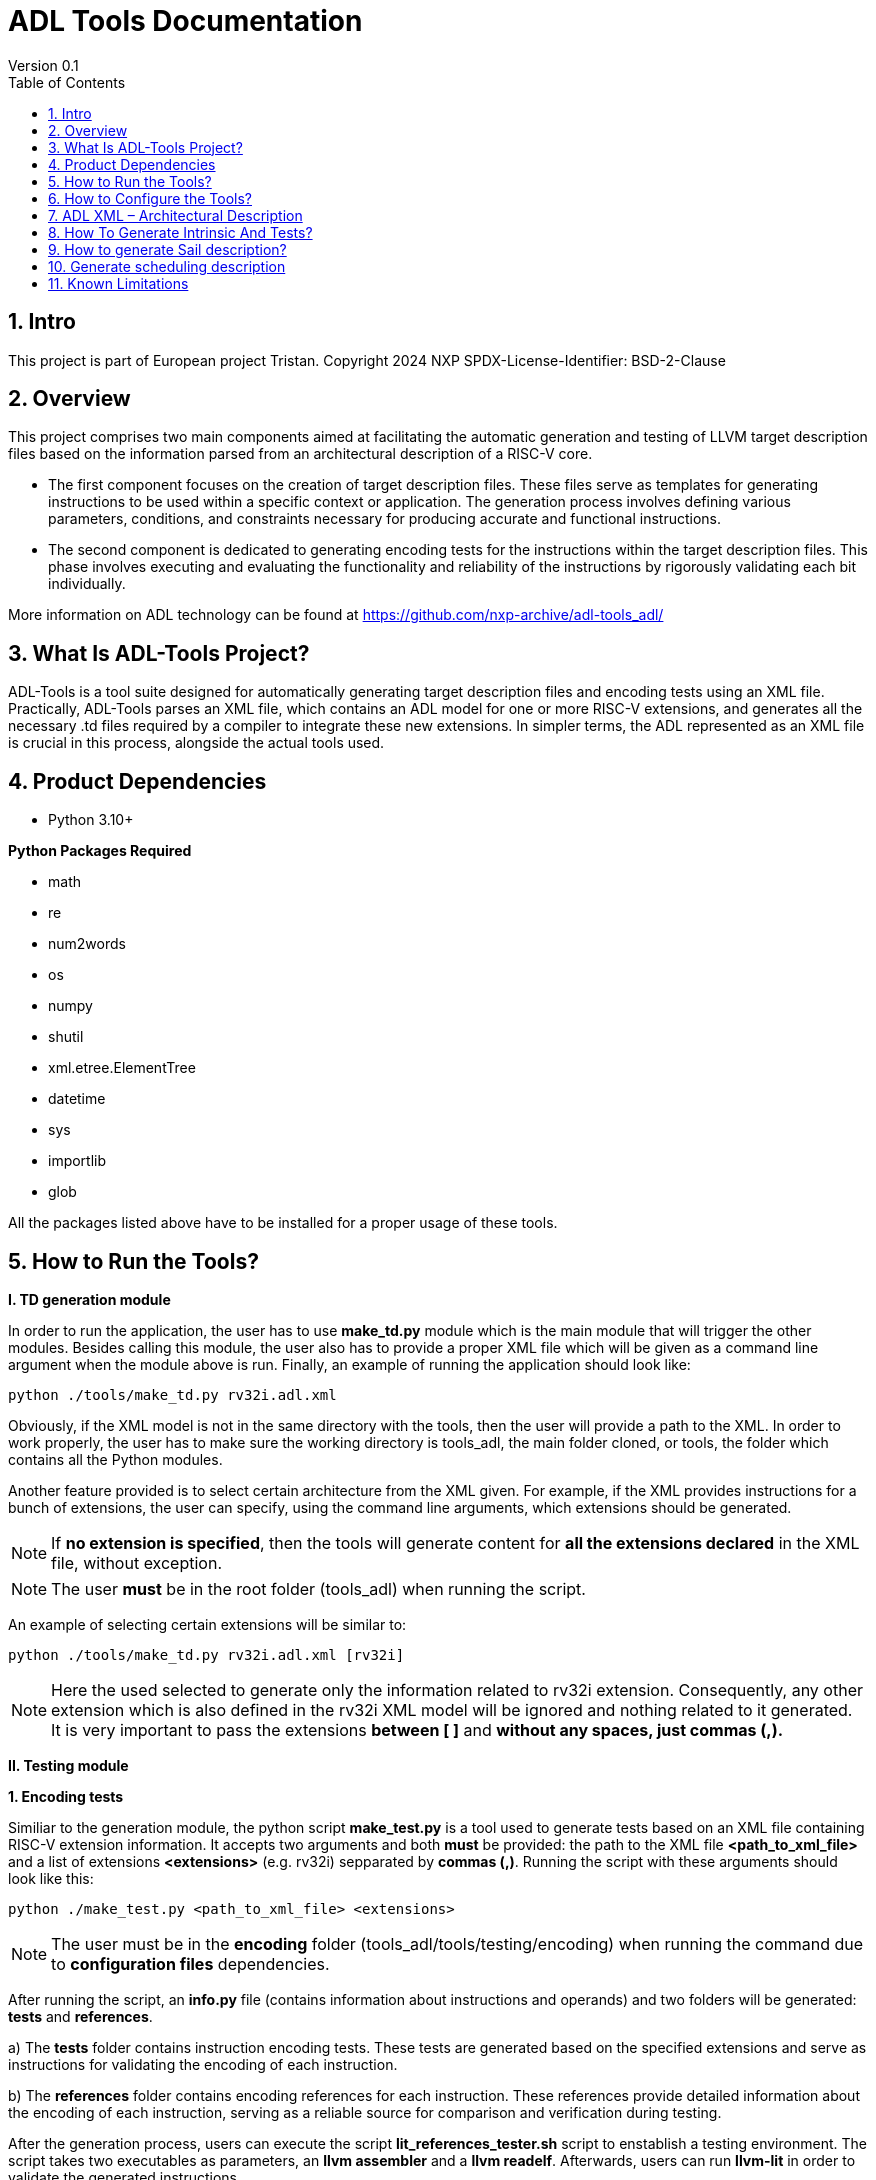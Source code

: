 [[Title]]
= ADL Tools Documentation
Version 0.1
:doctype: book
:encoding: utf-8
:lang: en
:toc: left
:toclevels: 4
:numbered:
:xrefstyle: short
:le: &#8804;
:rarr: &#8658;

== Intro

This project is part of European project Tristan.
Copyright 2024 NXP
SPDX-License-Identifier: BSD-2-Clause



== Overview

This project comprises two main components aimed at facilitating the automatic generation and testing of LLVM target description files based on the information parsed from an architectural description of a RISC-V core.

* The first component focuses on the creation of target description files. These files serve as templates for generating instructions to be used within a specific context or application. The generation process involves defining various parameters, conditions, and constraints necessary for producing accurate and functional instructions.

* The second component is dedicated to generating encoding tests for the instructions within the target description files. This phase involves executing and evaluating the functionality and reliability of the instructions by rigorously validating each bit individually.

More information on ADL technology can be found at https://github.com/nxp-archive/adl-tools_adl/


== What Is ADL-Tools Project?

ADL-Tools is a tool suite designed for automatically generating target description files and encoding tests using an XML file. Practically, ADL-Tools parses an XML file, which contains an ADL model for one or more RISC-V extensions, and generates all the necessary .td files required by a compiler to integrate these new extensions. In simpler terms, the ADL represented as an XML file is crucial in this process, alongside the actual tools used.

== Product Dependencies

* Python 3.10+

*Python Packages Required*

* math
* re
* num2words
* os
* numpy
* shutil
* xml.etree.ElementTree
* datetime
* sys
* importlib
* glob


All the packages listed above have to be installed for a proper usage of
these tools.

== How to Run the Tools?

*I. TD generation module*

In order to run the application, the user has to use *make_td.py* module
which is the main module that will trigger the other modules. Besides
calling this module, the user also has to provide a proper XML file
which will be given as a command line argument when the module above is
run. Finally, an example of running the application should look like:

	python ./tools/make_td.py rv32i.adl.xml	

Obviously, if the XML model is not in the same directory with the tools,
then the user will provide a path to the XML.
In  order to work properly, the user has to make sure the working directory
is tools_adl, the main folder cloned, or tools, the folder which contains
all the Python modules.

Another feature provided is to select certain architecture from the XML
given. For example, if the XML provides instructions for a bunch of
extensions, the user can specify, using the command line arguments,
which extensions should be generated.

NOTE: If *no extension is specified*, then the tools will generate content
for *all the extensions declared* in the XML file, without exception.

NOTE: The user *must* be in the root folder (tools_adl) when running the script.

An example of selecting certain extensions will be similar to:

	python ./tools/make_td.py rv32i.adl.xml [rv32i]

NOTE: Here the used selected to generate only the information related to rv32i
extension. Consequently, any other extension which is also defined in
the rv32i XML model will be ignored and nothing related to it generated.
It is very important to pass the extensions *between [ ]* and *without
any spaces, just commas (,).*


*II. Testing module*

*1. Encoding tests*

Similiar to the generation module, the python script *make_test.py* is a tool used to generate tests based on an XML file containing RISC-V extension information. It accepts two arguments and both *must* be provided: the path to the XML file *<path_to_xml_file>* and a list of extensions *<extensions>* (e.g. rv32i) sepparated by *commas (,)*. Running the script with these arguments should look like this:

	python ./make_test.py <path_to_xml_file> <extensions>


NOTE: The user must be in the *encoding* folder (tools_adl/tools/testing/encoding) when running the command due to *configuration files* dependencies.

After running the script, an *info.py* file (contains information about instructions and operands) and two folders will be generated: *tests* and *references*. 

a) The *tests* folder contains instruction encoding tests. These tests are generated based on the specified extensions and serve as instructions for validating the encoding of each instruction.

b) The *references* folder contains encoding references for each instruction. These references provide detailed information about the encoding of each instruction, serving as a reliable source for comparison and verification during testing.

After the generation process, users can execute the script *lit_references_tester.sh* script to enstablish a testing environment. The script takes two executables as parameters, an *llvm assembler* and a *llvm readelf*. Afterwards, users can run *llvm-lit* in order to validate the generated instructions.

	source ./lit_references_tester.sh <path_to_llvm_asm> <path_to_llvm_readelf>
	
	<path_to_llvm_lit>/llvm-lit --param app_asm=<path_to_llvm_asm> --param app_readelf=<path_to_llvm_readelf> --param app_filecheck=<path_to_filecheck> <path_to_tests_folder>


*2. Relocation tests*

Additionally to the encoding tests generation, there can also be generated relocations tests using the *make_reloc.py* module. It accepts two arguments and both *must* be provided: the path to the XML file *<path_to_xml_file>* and an *integer* as the symbol table max value *<sym_max_val>*. Running the script with these arguments should look like this:

	python ./make_reloc.py <path_to_xml_file> <sym_max_val>

NOTE: The user *must* run *make_test.py* script before running the relocations script in order to generate the *info.py* file.

NOTE: The user *must* be in the *relocations* folder (tools_adl/tools/testing/relocations) when running the command due to *configuration files* dependencies.

After running the script, a *tests* folder will be generated containing instruction relocations tests.

** Generated relocations table:

[width="100%",options="header",]
|===
|*Relocation* |*Instrfield* 

|R_RISCV_GOT_HI20 |imm_u_pc
|R_RISCV_HI20 |imm_u
|R_RISCV_LO12_I |imm_i
|R_RISCV_LO12_S |imm_s
|R_RISCV_PCREL_HI20 |imm_u_pc
|R_RISCV_PCREL_LO12_I |imm_i
|R_RISCV_PCREL_LO12_S |imm_s
|R_RISCV_TLS_GD_HI20 |imm_u_pc
|R_RISCV_TLS_GOT_HI20 |imm_u_pc
|R_RISCV_TPREL_ADD |imm_add_tprel
|R_RISCV_TPREL_HI20 |imm_u
|R_RISCV_TPREL_LO12_I |imm_i
|R_RISCV_TPREL_LO12_S |imm_s
|===

== How to Configure the Tools?

For configure and add/remove additional information, there are 2 files
which are used for this kind of actions (*llvm-config.txt* and
*config.txt*). As the names of these files suggest, the first one is
used to define additional information related to the LLVM layout or
related to the .td files generated. Generally, all the definitions
represent information which the tools cannot find in the XML parsed but
which is essential for a complete and correct generation. The second
file is shorter and it should not be changed by the user, unless there
are some important reasons to do so.

In order to understand the content and structure of llvm-config.txt, we
will analyze the sections and content of this file.

* *TD files used for generation*
** This section contains information about the .td files generated.
** It specifies which are the .td files generated and which is the name
the .td file will have. The user will define for each field listed below
the path or the folder (depending on the case) where the content will be
generated. The name given to a certain td file should preserve LLVM format name, similar to those listed below.

	RegisterInfoFile = RISCVRegisterInfo_gen.td

	InstructionInfoFile = RISCVInstrInfo_gen.td

	InstructionFormatFile = RISCVInstrFormats_gen.td

	InstructionFormatFile16 = RISCVInstrFormats16_gen.td

	InstructionAliases = RISCVInstrAliases_gen.td

	OperandsFile = RISCVOperands_gen.td

	OperandsFile16 = RISCVOperands16_gen.td

	CallingConventionFile = RISCVCallingConv_gen.td

	RelocationFile = RISCVReloc.def

	IntrinsicsFile = RISCVIntrinsics_gen.td

	BuiltinFile = BuiltinRISCV.def

	BuiltinHeader = riscv_builtin.h

	MemoryOperand = RISCVMemoryOperand_gen.td

	TestIntrinsics = Tests

* Left value is a variable which represents the identifier for the
Instruction .td file, while the right value is the name given to the
Instruction file which can be changed.

* *LLVM COnfiguration Variables and Setup*
** This section includes information about environment variables or
other variables needed for setup. All information is related to the LLVM
standard requirements (information about register classes, constraints,
debug info, instructions width etc). The user will generally not change
this section unless the information to change is mandatory. The
structure is the same as it was for the section presented before. The
left value should not be edited, while the right value may be changed.
	Namespace = RISCV

	BaseArchitecture = rv32

** The user can define a certain register class.

	RegisterClass = RISCVReg

** The user can enable subregister generation if necessary.

	RegisterClassSubRegs_GPR = RISCVRegWithSubRegs

** The user can define instruction classes and formats.

	InstructionClass = RVInst

	InstructionClassC = RVInst16
	
	InstructionFormat = InstFormat

** The user can define ABI information.

	RegAltNameIndex = ABIRegAltName

** The user can set register and instruction width.

	LLVMGPRBasicWidth = 32
	
	LLVMStandardInstructionWidth = 32

** The user can set several LLVM information which are used in the script.

	AsmString = opcodestr # "\t" # argstr

	LLVMConstraintClassWidth = 3
	
	LLVMConstraintRiscVPrefix = RV

	LLVMConstraintName = VConstraint

	LLVMConstraintValues = NoConstraint

	LLVMNoConstraintValue = 0b000

	TSFlagsFirstConstraint = 7

	TSFlagsLastConstraint = 5

** The user can define sideEffect attributes and memory syncronization attribute

	sideEffectAttributeSpecific = sideEffect
	
	memorySynchronizationInstruction = sync

** The user can set XLenVT and XLenRI information used in LLVM.

	XLenVT = i32

	XLenVT_key = XLenVT

	XLenRI = RegInfo<32,32,32>

	XLenRI_key = XLenRI

** The user can enable SP generation

	DefineSP = True

* *Instructions Types*
** This section contains instruction types definitions. Based on the
attributes defined in the XML model, there are several instructions
types: branch, store, load, jump etc. Moreover, for compressed
instructions, there a few instruction types defined. The left value is
standard and should not be changed, while the right value may be
changed, but it should preserve the same format as for those listed below (InstrFormat):

	instructionFormatR = InstFormatR

	instructionFormatCR = InstFormatCR

	instructionFormatI = InstFormatI

	instructionFormatCI = InstFormatCI

	instructionFormatB = InstFormatB

	instructionFormatCB = InstFormatCB

	instructionFormatJ = InstFormatJ

	instructionFormatU = InstFormatU

	instructionFormatS = InstFormatS

	instructionFormatCS = InstFormatCS


* *LLVM Format Info*
** This section describes the LLVM format, containing all the
information needed for LLVM Instruction Format generation. It specifies
which are TSFlags fields and also contains information about TSFlags
definitions, specifies ImmAsmOperands classes and parameters and other
information required by LLVM layout.

** The user can set aliases for GPR subclasses. The value after _ is the offset for the register subclass.

	aliasGPR_8 = GPRC

	aliasGPR_1 = GPRNoX0

	aliasGPR_1Nox2 = GPRNoX0X2

** The user can set several information specific to LLVM format

	LLVMPrivilegedAttributes = {rv32pa}

	LLVMOtherVTAttrib = {branch}

	LLVMOtherVTReloc = {}

	LLVMOtherVTValue = OtherVT

	LLVMPrintMethodAttrib = {branch}

	LLVMPrintMethodReloc = {}

	LLVMPrintMethodValue = printBranchOperand

	LLVMOperandTypeAttrib = {branch}
	
	LLVMOperandTypeReloc = {}

	LLVMOperandTypeValue = OPERAND_PCREL

** The user can provide information about LLVM Operand Class format

	SImmAsmOperandParameters = {int_width, string_suffix}

	UImmAsmOperandParameters = {int_width, string_suffix}

	ImmAsmOperandParameters = {string_prefix, int_width, string_suffix}

	ImmAsmOperandName = {prefix, width, suffix}

	ImmAsmOperandRenderMethod = addImmOperands

	ImmAsmOperandDiagnosticType = !strconcat("Invalid", Name)

	basicDecodeMethod = {decodeUImmOperand, decodeSImmOperand}

** The user should set the information for LLVM Flags. The user could change the values based on the LLVM version or if a known change is required.

	TSFlagsFirst = 4

	TSFlagsLast = 0
	
	LLVMVFlags = {VLMul, HasDummyMask, ForceTailAgnostic, HasMergeOp, HasSEWOp, HasVLOp, HasVecPolicyOp, IsRVVWideningReduction, UsesMaskPolicy, IsSignExtendingOpW}
	
	VLMul = 0

	VLMulTSFlagsStart = 10
	
	VLMulTSFlagsEnd = 8

	HasDummyMask = 0

	HasDummyMaskTSFlagsStart = 11

	HasDummyMaskTSFlagsEnd = 11

	ForceTailAgnostic = false

	ForceTailAgnosticTSFlagsStart = 12

	ForceTailAgnosticTSFlagsEnd = 12

	HasMergeOp = 0

	HasMergeOpTSFlagsStart = 13

	HasMergeOpTSFlagsEnd = 13

	HasSEWOp = 0

	HasSEWOpTSFlagsStart = 14

	HasSEWOpTSFlagsEnd = 14

	HasVLOp = 0

	HasVLOpTSFlagsStart = 15

	HasVLOpTSFlagsEnd = 15

	HasVecPolicyOp = 0

	HasVecPolicyOpTSFlagsStart = 16

	HasVecPolicyOpTSFlagsEnd = 16

	IsRVVWideningReduction = 0

	IsRVVWideningReductionTSFlagsStart = 17

	IsRVVWideningReductionTSFlagsEnd = 17

	UsesMaskPolicy = 0

	UsesMaskPolicyTSFlagsStart = 18

	UsesMaskPolicyTSFlagsEnd = 18

	IsSignExtendingOpW = 0

	IsSignExtendingOpWTSFlagsStart = 19

	IsSignExtendingOpWTSFlagsEnd = 19

* *Calling Convention*
** This sections contains calling convention information. It specifies
the calling convention policy. RegisterAllocationOrder is a dictionary
in which the keys represent the register classes and the values are
lists specifying the calling convention allocation order. The other
entries from this sections specifies additional information.

	RegisterAllocationOrder = {GPR: [Function_arguments, Temporary, Saved_register, Hard_wired_zero, Return_address, Stack_pointer, Global_pointer, Thread_pointer]}
	
** The user can define calling convention allocation order

	CallingConventionAllocationOrder = {CSR_ILP32_LP64: [Return_address, Global_pointer, Thread_pointer, Saved_register]}
	
	CallingConventionAllocationExcluded = {CSR_Interrupt: [Hard_wired_zero, Stack_pointer]}
	
	CSR_ILP32_LP64_Ref = GPR
	
	CSR_Interrupt_Ref = GPR
	
** The user can set other XLenRI and XLenVT information

	XLenRIRegInfo = RegInfoByHwMode<[RV32, RV64], [RegInfo<32,32,32>, RegInfo<64,64,64>]>
	
	XLenVTValueType = ValueTypeByHwMode<[RV32, RV64], [i32,  i64]>

* *Extensions Declaration*
** This section declares the extensions that will be generated if they
are found in the XML model. In other words, if an extension is used or
it should be generated, then it has to be defined in this section,
otherwise it will be ignored, even if they are found in the XML model.

	LLVMExtRv32test = HasStdExtRV32Test
	HasStdExtRV32TestExtension = RV32Test

* The first line declared specify the attribute that is found in the XML
model for each instruction that belongs to this extension. Basically,
*RV32Test* is the attribute for a test extension so the left value is
built by appending the attribute *Rv32Test* capitalized to the *LLVMExt*
keyword. *RV32Test* attribute represents in fact the *RV32Test*
extension, so the right value is built by appending *RV32Test* to
*HasStdExt* keyword.
* The second line declared is built by appending the previous extension
*RV32Test* to *HasStdExt* keyword and then Extension suffix is added to
this structure. The right value is the extension itself *RV32Test.*

* *Immediate Operands*
** This section declares the immediate operands that have special
declarations which can not be automatically generated with the
information found in the XML model. Firstly, ImmediateOperands is a list
in which the used should specify an operand which has a special
declaration. After that, the same operand becomes an entry in this
section, building a kind of dictionary. For this operand, the user
defines between \{} the components that will be used for generation such
as: AliasImmClass which is an alias that will be used instead of the
basic name for the operand, ParserMatchClass, PrintMethod etc). If an
operand is now defined here, then it will be generated using only the
information found in the XML model used, so the content could be
incorrect or incomplete.

	ImmediateOperands = {immu_ci, fence_prod, fence_succ,
	GenericOperand, imm_cbdnez, imm_uj, shamt_c, imm_u_pc, imm_u, imm_sb,
	pd, ps1, ps2, ps3, s1_ptr, d_ptr, imm_send, rm}

	immu_ci = {AliasImmClass=c_lui_imm, DefineOperand=CLUIImmAsmOperand,
	ParserMatchClass=CLUIImmAsmOperand, ImmAsmOperandName=CLUIImm,
	ImmAsmOperandRenderMethod=addImmOperands,
	ImmAsmOperandDiagnosticType=!strconcat("Invalid", Name),
	DecoderMethod=decodeCLUIImmOperand, OperandClass=AsmOperandClass}

* *Additional Extensions Info*
** This section contains additional information for certain extensions.
It could specify for example if certain extensions should have a prefix
for the instructions or if there are special DecoderNamespace values.
For a default case, the DecoderNamespace defined is “RV32Only_”.

	DecoderNamespace = {Others=RISCV32Only_}

Beside the configuration file, the user should add some important information in the XML model.

* *Instruction field definition* 

Firstly, the user should provide create new instruction fields for special register subclasses.
For example, if the user needs to define a special subregister class such as *GPRC*, it should be a new instruction field defined in the XML file which has a reference to the parent register class, in this case *GPR*.
The instruction field should be similar to other instruction filed already defined.

* *Change of flow and other additional attributes*

The user should add change of flow attributes for specific instruction such as *branch*, *jumps* or *other type* of instructions.
The attributes supported for these types of instructions are:
	
	* *branch*
	* *jump* 
	* *u-type*

For the instruction having *Side Effects* or *Memory Syncronization*, the user should also add in the XML the attributes needed depending on case:
	
	* *sideEffect*
	* *sync*

* *Excluded Values and Sign Extension*

The user should add *<sign_extension>* information for the instruction's operands which asks for. 
Moreover, the user should fill *<excluded_values>* field with information for specifying if any value should be not used.

	<excluded_values>
		<option name="rdx">
			<str>x2</str>
		</option>
		<option name="rdx">
			<str>sp</str>
		</option>
	</excluded_values>

	<sign_extension>
		<int>20</int>
	</sign_extension>

== ADL XML – Architectural Description

This document describes the ADL xml layout. This file is meant to
provide more details about the tags and sub-tags found in an ADL xml
file, how these tags are used, but also specifies if these are mandatory
or not for a proper usage of the tools. The file contains all the tags
and sub-tags found in *RV32I.adl.xml* model.

*<data>*

* *<cores>*
** *<core>* - Information about the core and architecture for which the
xml is written
** *<doc>* (str) - Documentation
** *<bit_endianness>* (str) – Endianness type
** *<type_declaration>* (str) - The enum values may then be used within
action code, or to initialize field values, such as cache, MMU, or
event-bus fields
** *<RaMask>* -  Specify a real-address mask. This will be applied to
all addresses after translation, but before the request to memory.
*** *<initial>* (str) – Specify the address
*** *<constant>* (str) – True/false value
** *<EaMask>* -  Specify an effective-address mask. This will be applied
to all addresses immediately before translation.
*** *<initial>* (str) – Specify the address
*** *<constant>* (str) – True/false value
** *<regs>*
*** *<register name=>* (str) – A valid C++ identifier
**** *<doc>* (str) – Documentation
**** *<width>* (int) - Specifies the register width in bits.
**** *<attributes>* - Lists any attributes that this register is
associated with.
***** **<attribute name**=> (str) - A valid string indetifier
****** <str> – Optional value given to the attribute
**** *<reset>* (str) – The reset value or text of the function called to
reset the register
**** *<shared>* (int) – 1 or 0. Non-zero implies that the register is
shared by other cores in the system.

[width="100%",cols="24%,9%,17%,12%,21%,17%",options="header",]
|===
|*<regs>* a|
*Data*

*type*

|*Occurrence* |*Usage* |*Child tags* a|
*Parent*

*tags*

|<register name> |str |Mandatory |Used |- |-
|<doc> |str |Optional |Not used |- |<register name>
|<width> |int |Mandatory |Used |- |<register name>
|<attributes> |str |Mandatory |Used |<attribute name> |<register name>
|<attribute name> |str |Mandatory |Used |- |<attributes>
|<shared> |int |Optional |Not used |- |<register name>
|<reset> |str |Optional |Not used |- |<register name>
|===

* *<regfiles>*
** *<regfile name=>* (str) – Define a register file. This basically
follows the format of a register. The register name must be a valid C++
identifier and may be referred to within action code by using its name
*** *<doc>* (str) – Documentation
*** *<width>* (int) – Same as for reg
*** *<attributes>* – Same as for reg
**** *<attribute name=>* (str) - A string identifier
***** <str> – Optional value given to the attribute
*** *<size>* (int) – The number of entries in the register file.
*** *<debug>* (int) – Used for storing debug information
*** *<shared>* (int) – 1 or 0. Non-zero implies that the register is
shared by other cores in the system.
*** *<calling_convention>* – A list used for specifyning calling
convention information.
**** *<option name=>* (str) - String identifier for option
*** *<entries>* – A list containing all the entries for a register file.
It has to match the options listed in *<enumerated>* tag from the
instruction fields associated.
**** *<entry name=>* (str) – Name given to the entry
***** *<syntax>* (str) – other name associated *<read>* (str) – read
actions
***** *<write>* (str) – write actions

[width="100%",cols="28%,8%,17%,10%,12%,25%",options="header",]
|===
|*<regfiles>* a|
*Data*

*type*

|*Occurrence* |*Usage* |*Child tags* a|
*Parent*

*tags*

|<regfile name> |str |Mandatory |Used |- |<regfile name>
|<doc> |str |Optional |Not used |- |<regfile name>
|<width> |int |Mandatory |Used |- |<regfile name>
|<attributes> |str |Mandatory |Used |<attribute name> |<regfile name>
|<attribute name> |str |Mandatory |Used |- |<attributes>
|<size> |int |Mandatory |Used |- |<regfile name>
|<debug> |int |Optional |Used |- |<regfile name>
|<shared> |int |Optional |Not used |- |-
|<calling_convention> |str |Optional |Used |<option name> |<regfile name>
|<option name> |str |Optional |Used |- |<calling_convention>
|<entries> |str |Mandatory |Used |- |<regfile name>
|<entry name> |str |Mandatory |Used |- |<entries>
|<syntax> |str |Mandatory |Used |- |<regfile name>
|<read> |str |Mandatory |Not used |- |<regfile name>
|<write> |str |Mandatory |Not used |- |<regfile name>
|===

* *<relocations>*
** *<reloc name=>* (str) – Define a linker relocation type. A relocation
is the method by which an assembler communicates with a linker, when
symbol addresses cannot be determined at assembly time.
*** *<abrev>* (str) – Optional abbreviation used within the assembly
file. If not specified, then the relocation's name is used instead.
*** *<field_width>* (int) –Width of field used with this relocation, in
bits. If a width is specified and it is also used by an instruction
field, then the widths must match.
*** *<pcrel>* (str) – Optional, whether or not this is a pc-relative
relocation. 
*** *<value>* (int) – Integer value of the relocation.
*** *<right_shift>* (int) – Optional, used to specify the number of bits
the relocation value is right-shifted before it is encoded.
*** *<dependency>* (str) – Optional, handles the high part of the
relocation, helping manage memory offset.

[width="100%",cols="24%,9%,17%,12%,21%,17%",options="header",]
|===
|*<relocations>* a|
*Data*

*type*

|*Occurrence* |*Usage* |*Child tags* a|
*Parent*

*tags*

|<reloc name> |str |Mandatory |Used |- |-
|<abrev> |str |Optional |Used (testing) |- |<reloc name>
|<field_width> |int |Optional |Not used |- |<reloc name>
|<pcrel> |str |Optional |Not used |- |<reloc name>
|<value> |int |Mandatory |Used |- |<reloc name>
|<right_shift> |int |Optional |Not used |- |<reloc name>
|<dependency> |str |Optional |Used (testing) |- |<reloc name>
|===

* *<instrfields>*
** *<instrfield name=>* (str) – Define an instruction field.
*** *<doc>* (str) – Documentation
*** *<bits>* – A list of integers representing the bit indices
**** *<range>* (int) – Valid ranges.
*** *<width>* (int) – Field width, in bits
*** *<size>* (int) – Field computed value, in bits.
*** *<shift>* (int) – Specify a shift value for the field. Within an
instruction's action code, the value for the field will be the field's
encoded value shifted left by the specified number of bits.
*** *<offset>* (int) – Specify an implicit offset. Within an
instruction's action code, the value for the field will be the field's
encoded value plus the offset.
*** *<mask>* (str) – specify an allowed mask
*** *<type>* (str) – Specifies the type of this instruction
field.(regfile, imm)
*** *<enumerated>* – A list containing the entries for the instruction
field. It has to match the <entries> tag for the <regfile> associated if
applicable.
**** *<option name =>* (str) - String identifier for option 
*** *<ref>* (str) – If the type is one which refers to another resource,
such as _regfile, memory_, or__ instr,__ this key specifies the
association.
*** *<signed>* (str) –  If an immediate field, this specifies whether it
is a signed quantity.
*** *<reloc>* (str) – specify the reocation associated
*** *<unsigned_upper_bound>* (str) – If a signed immediate field, then
this specifies that the allowed upper bound should be treated as an
unsigned number, when performing range checking, such as by the
assembler. 

[width="100%",cols="33%,8%,17%,10%,11%,21%",options="header",]
|===
|*<instrfields>* a|
*Data*

*type*

|*Occurrence* |*Usage* |*Child tags* a|
*Parent*

*tags*

|<instrfield name> |str |Mandatory |Used |- |-
|<doc> |str |Optional |Not used |- |<instrfield name>
|<bits> |- |Mandatory |Used |<range> |<instrfield name>
|<range> |int |Mandatory |Used |- |<bits>
|<width> |int |Mandatory |Used |- |<instrfield name>
|<size> |int |Mandatory |Used |- |<instrfield name>
|<offset> |int |Mandatory |Used |- |<instrfield name>
|<mask> |str |Mandatory |Not used |- |<instrfield name>
|<type> |str |Mandatory |Used |- |<instrfield name>
|<enumerated> |- |Mandatory |Used |<option name> |<instrfield name>
|<option name> |str |Mandatory |Used |- |<enumerated>
|<ref> |str |Mandatory |Used |- |<instrfield name>
|<signed> |str |Mandatory |Used |- |<instrfield name>
|<reloc> |str |Optional |Not used |- |<instrfield name>
|<unsigned_upper_bound> |str |Optional |Not used |- |<instrfield name>
|===

* *<instrs>*
** *<instruction name=>* (str) – Define an instruction.
*** *<width>* (int) – Instruction width, in bits. 
*** *<doc>* (str) – Documentation
*** *<syntax>* (str) – Specifies how an instruction is to be parsed by
an assembler or printed by a disassembler.
*** *<dsyntax>* (str) –  Specifies how an instruction is to be printed
by a disassembler. 
*** *<attributes>* – Lists any attributes that this instruction is
associated with.
**** *<attribute name=>* (str) - String identifier
***** <str> – Optional value given to the attribute
*** **<fields**> –  A list of fields, sub-instructions, or bit-mapped
fields.
**** *<field name=>* (str) - String identifier for field
*** *<action>* (str) –  The semantics of the instruction. Instruction
fields are accessible using their names and registers are also
accessible using their names.
*** *<disassemble>* (str) – This is a hint which tells ADL whether to
exclude this instruction when attempting to disassemble an opcode.
*** *<inputs>* (str) – a list containing all the fields that are read
*** *<outputs>* (str) – a list containing all the fields that are
written
*** *<intrinsic>* (str) – Tag used for specifying the intrinsic
*** *<intrinsic_args>* (str) – Tag used for specifying the intrinsic
arguments
*** *<intrinsic_type>* – List used for defining arguments types for
intrinsic
**** *<instrfield_intrinsic name=>* (str) - String name identifier
***** <str> – Intrinsic type
*** *<generate_builtin>* (str) – Tag used for specifying information
about builtin generation
*** *<aliases>* –  The function name (or names) must be that of another
instruction already defined.
**** *<alias name=>* (str) – The name given to the alias
***** *<sources>* – specify the sources read when used
****** *<source>*
******* *<field>* (str) – specify the field read which will take a
certain value
******* *<value>* (int) – specify the value
***** *<destinations>* – specify the destinations written when used
****** *<destination>*
******* *<field>* (str) – specify the field written which will take a
certain value
******* *<value>* (int) – specify the value
***** *<parent_action>* (str) – specify the action done by the
instruction for which alias is defined
*** *<excluded_values>* – List which will specify if a value should be
avoided when defining or using
**** *<option name=>* (str) - Option string identifier
***** <int> – Excluded value
*** *<helpers>* (str) – List any core-level helper functions used by the
instruction.
*** *<raises_exceptions>* (str) – If true, the instruction may raise an
explicit exception.

[width="100%",cols="34%,8%,16%,9%,16%,17%",options="header",]
|===
|*<instrs>* a|
*Data*

*type*

|*Occurrence* |*Usage* |*Child tags* a|
*Parent*

*tags*

|<instruction name> |str |Mandatory |Used |- |-
|<doc> |str |Optional |Not used |- |<instruction name>
|<width> |int |Mandatory |Used |- |<instruction name>
|<syntax> |str |Mandatory |Used |- |<instruction name>
|<dsyntax> |str |Mandatory |Used |- |<instruction name>
|<attributes> |str |Mandatory |Used |<attribute name> |<instruction name>
|<attribute name> |str |Mandatory |Used |- |<attributes>
|<fields> |- |Mandatory |Used |<field name> |<instruction name>
|<field name> |str |Mandatory |Used |- |<fields>
|<action> |str |Mandatory |Used |- |<instruction name>
|<disassemble> |str |Optional |Not used |- |<instruction name>
|<inputs> |str |Mandatory |Used |- |<instruction name>
|<outputs> |str |Optional |Used |- |<instruction name>
|<intrinsic> |str |Optional |Used |- |<instruction name>
|<intrinsic_args> |str |Mandatory |Used |- |<instruction name>
|<intrinsic_type> |- |Mandatory |Used |- |<instruction name>
|<instrfield_intrinsic_name> |str |Mandatory |Used |- |<instruction name>
|<generate_builtin> |str |Mandatory |Used |- |<instruction name>
|<aliases> |- |Optional |Used |<alias name> |<instruction name>
|<alias name> |str |Mandatory |Used |- |<aliases>
|<sources> |- |Mandatory |Used |<source> |<aliases>
|<source> |- |Mandatory |Used |<field>, <value> |<sources>
|<field> |str |Mandatory |Used |- |<source>
|<value> |int |Mandatory |Used |- |<source>
|<destinations> |- |Mandatory |Used |<destination> |<aliases>
|<destination> |- |Mandatory |Used |<field>, <value>

|<destinations>
|<field> |str |Mandatory |Used |- |<destination>
|<value> |int |Mandatory |Used |- |<destination>
|<parent_action> |str |Mandatory |Used |- |-
|<excluded_values> |- |Optional |Used |<option name> |-
|<option name> |str |Mandatory |Used |- |<excluded values>
|<helpers> |str |Optional |Not used |- |-
|<raises_exceptions> |str |Optional |Not used |- |-
|===

* *<exceptions>*
** *<exception name=>* (str) – Define an exception. Exception names must
be valid C++ identifiers
*** *<doc>* (str) – Documentation
*** *<priority>* (str) – Specifies the priority class for the exception.
*** *<action>* (str) –  This code is executed when the exception is
raised.

[width="100%",cols="24%,9%,17%,12%,21%,17%",options="header",]
|===
|*<exceptions>* a|
*Data*

*type*

|*Occurrence* |*Usage* |*Child tags* a|
*Parent*

*tags*

|<exception name> |str |Optional |Not used |- |-
|<doc> |str |Optional |Not used |- |<exception name>
|<priority> |str |Optional |Not Used |- |<exception name>
|<action> |str |Optional |Not Used |- |<exception name>
|===

* *<core-level-hooks> -* Lists various hook functions associated with
the core.
** *<decode-miss>* (str) – Code to be executed on a decode miss.
** *<pre-cycle>* (str) – Code to be executed once per cycle, at
** the beginning of the cycle.
** *<post-cycle>* (str) – Code to be executed once per cycle, at
** the end of the cycle.
** *<pre-pre-fetch>* (str) –
** *<pre-fetch>* (str) – Code to be executed immediately before
** an instruction fetch.
** *<post-fetch>* (str) – Code to be executed immediately after an
instruction fetch.
** *<post-exec>* (str) – Code to be executed immediately after an
** instruction has been executed.
** *<post-asm>* (str) – Code to be executed by the assembler
** immediately after an instruction has been assembled from its
operands.
** *<post-packet-asm>* (str) – Code to be executed by the
** assembler after a packet of instructions has been assembled.
** *<post-packet>* (str) – Code to be executed after a packet of
** instructions has been executed.
** *<active-watch>* (str) – Predicate to determine if the core is
** currently active or halted.
** *<instr-table-watch>* (str) – Code which determines the current
** instruction table currently in effect.

[width="100%",cols="33%,8%,17%,10%,11%,21%",options="header",]
|===
|*<core_level_hooks>* a|
*Data*

*type*

|*Occurrence* |*Usage* |*Child tags* a|
*Parent*

*tags*

|<decode_miss> |str |Optional |Not used |- |<core_level_hooks>
|<pre_cycle> |str |Optional |Not used |- |<core_level_hooks>
|<post_cycle> |str |Optional |Not used |- |<core_level_hooks>
|<pre-pre-fetch> |str |Optional |Not used |- |<core_level_hooks>
|<pre-fetch> |str |Optional |Not used |- |<core_level_hooks>
|<post-fetch> |str |Optional |Not used |- |<core_level_hooks>
|<post-exec> |str |Optional |Not used |- |<core_level_hooks>
|<post-asm> |str |Optional |Not used |- |<core_level_hooks>
|<post-packet-asm> |str |Optional |Not used |- |<core_level_hooks>
|<post-packet> |str |Optional |Not used |- |<core_level_hooks>
|<active-watch> |Str |Optional |Not used |- |<core_level_hooks>
|<instr-table-watch> |str |Optional |Not used |- |<core_level_hooks>
|===

* *<groups>*
** *<group name= >* (str) – Lists all groups defined in the core.
*** *<type>* (str) – Group type.
*** *<items>* (str) – List of all items in the group.

[width="100%",cols="24%,9%,17%,12%,21%,17%",options="header",]
|===
|*<groups>* a|
*Data*

*type*

|*Occurrence* |*Usage* |*Child tags* a|
*Parent*

*tags*

|<group name> |str |Optional |Not used |- |<group name>
|<type> |str |Optional |Not used |- |<group name>
|<items> |str |Optional |Not used |- |<group name>
|===

* *<parms>* – List all architectural parameters in the core.
** *<parm name=>* (str) – Parameter identifier
** *<value>* (str) – The default value for the parameter.
** *<options>* (str) – List of valid values for the parameter.

[width="100%",cols="24%,9%,17%,12%,21%,17%",options="header",]
|===
|*<parms>* a|
*Data*

*type*

|*Occurrence* |*Usage* |*Child tags* a|
*Parent*

*tags*

|<parm name> |str |Optional |Not used |- |-
|<value> |str |Optional |Not used |- |<parm name>
|<options> |str |Optional |Not used |- |<parm name>
|===

* *<asm_config>* – List information about the assembler configuration.
** *<comments>* (str) – List prefixes used to denote the start of a
comment.
** *<line_comments>* (str) – List characters used to denote the start of
a single-line comment.
** *<arch>* (str) – Specifies the architecture used that will be given
as parameter to the assembler
** *<attributes>* (str) – Specifies the version for the extensions used
** *<mattrib>* (str) – Specifies the extensions used by the assembler

[width="100%",cols="24%,9%,17%,12%,21%,17%",options="header",]
|===
|*<asm_config>* a|
*Data*

*type*

|*Occurrence* |*Usage* |*Child tags* a|
*Parent*

*tags*

|<comments> |str |Optional |Not used |- |<asm_config>
|<line_comments> |str |Optional |Not used |- |<asm_config>
|<attributes> |str |Mandatory |Used |- |<asm_config>
|<mattrib> |str |Mandatory |Used |- |<asm_config>
|<arch> |str |Mandatory |Used |- |<asm_config>
|===

* *<helpers>* – List all helper methods in the core.
** *<helper name=>* (str) – Helper identifier
*** *<action>* (str) – The code for the helper function.
*** *<inputs>* (str) – Lists source registers or register files.
*** *<helpers>* (str) – List any core-level helper functions used by the
helper.
*** *<raises_exceptions>* (str) – If true, the helper may raise an
explicit exception.

[width="100%",cols="27%,9%,17%,12%,19%,16%",options="header",]
|===
|*<helpers>* a|
*Data*

*type*

|*Occurrence* |*Usage* |*Child tags* a|
*Parent*

*tags*

|<helper name> |str |Optional |Not used |- |-
|<action> |str |Optional |Not used |- |<helper name>
|<helpers> |str |Optional |Not used |- |<helper name>
|<raises_exceptions> |str |Optional |Not used |- |<helper name>
|<inputs> |str |Optional |Not used |- |<helper name>
|===

== How To Generate Intrinsic And Tests?

The tools built are meant to generate intrinsic definitions and test for
any ADL model given as input argument. In order to activate this
feature, the user should be aware of the information required for proper
generation. The tools are able to generate instructions patterns,
intrinsic definitions, a header containing the mapping between the LLVM
required names for intrinsic definitions and user custom name given to
the same intrinsic definitions, but also a list of tests, each test
being ready to use.

In order to use all these features, the user has to provide several
information in the ADL xml model as it follows:

*<intrinsic> (str)*

This tag specifies the identifier used for pattern generation. The tools
takes this identifier and used it in a pattern definition associated
with instruction for which the <intrinsic> tag is defined.

	def : Pat<(i32 (*int_riscv_add* GPR:$rs1, GPR:$rs2)), (ADD $rs1, $rs2)>;


*<intrinsic_args> (str)*

This tag specifies the intrinsic arguments that will be used for
generation. Generally, the declaration of a register argument is similar
to the <inputs>/<outputs> declaration.

	<intrinsic_args>
		<str>GPR(rd)</str>
		<str>GPR(rs1)</str>
		<str>GPR(rs2)</str>
	</intrinsic_args>

*<intrinsic_type>*

*<instrfield_intrinsic name= > (str)*

This tag will take each argument previously defined and specifies a data
type for this argument. This information will be used when defining the
intrinsic in a separate file.


	<intrinsic_type>
		<instrfield_intrinsic name="GPR(rd)">
			<str>llvm_i32_ty</str>
		</instrfield_intrinsic>
	</intrinsic_type>

	def int_riscv_add : Intrinsic<[llvm_i32_ty], [llvm_i32_ty,
	llvm_i32_ty], [IntrNoMem]>, ClangBuiltin<"__builtin_riscv_add">;


*<generate_builtin> (str)*

This tag specifies information about the builtin generated for a certain
instruction.

	<generate_builtin>
		<str>__rv_add</str>
	</generate_builtin>

This identifier is then used in several generated files as it follows:

*riscv_builtinRv32i.h*

	#define __rv_add(a, b) __builtin_riscv_add((a), (b))

*BuiltinRISCVRv32i.def*

	TARGET_BUILTIN(__builtin_riscv_add*, *"UiUiUi*", "nc", "rv32i")

The files generated which contain all the details about intrinsic and
builtin definitions are:

* *BuiltinRISCV<extension>.def*
* *riscv_builtin<extension>.h*
* *RISCVIntrinsics_gen<extension>.td*

An example of an intrinsic defined for ADD instruction on RV32I model

	<intrinsic>
		<str>int_riscv_add</str>
	</intrinsic>
	<intrinsic_args>
		<str>GPR(rd)</str>
		<str>GPR(rs1)</str>
		<str>GPR(rs2)</str>
	</intrinsic_args>
	<intrinsic_type>
		<instrfield_intrinsic name="GPR(rd)">
			<str>llvm_i32_ty</str>
		</instrfield_intrinsic>
	</intrinsic_type>
	<generate_builtin>
		<str>__rv_add</str>
	</generate_builtin>

*Naming convention* is also handled by these tools. In order to ease the
usage of builtin defined, the user can give to the builtin an identifier
different from the standard required by LLVM. The tools handle this
situation by generating a header file in which this naming convention is
treated, basically mapping the custom builtin to a proper LLVM builtin
definitions. Moreover, in any test or usage of this builtin, the user
can call the builtin using the custom name instead of the required by
LLVM name. The definition in the header file looks like:

*riscv_builtinRv32i.h*

	#define __rv_add(a, b) __builtin_riscv_add((a), (b))

*Tests Generation*

For verifying and validating the builtin definitions, a test is created
for each builtin defined. The structure of the test includes the header
for naming convention and a function which will use the builtin
definition in order to pass the validation. The tests are automatically
generated in a customized folder which in generally included in
tools/testing/intrinsics/Tests. For a better overview, we will take an
example:

	// RUN: %clang --target=riscv32 -march=rv32i %s -S -o %s.s
	// RUN: cat %s.s | %filecheck %s
	void do_rv_add(int *values_set1, int *values_set2, int *results_rv_add)
	{
		*results_rv_add = __rv_add(*values_set1, *values_set2);
	}
	// CHECK: add a\{\{[0-9]}}, a\{\{[0-9]}}, a\{\{[0-9]}}

== How to generate Sail description?
**Sail** is a language for describing the instruction-set architecture (ISA) semantics of processors: the architectural specification of the behaviour of machine instructions. 

NOTE: For more information about **Sail**: https://github.com/riscv/sail-riscv

Sail description generation is a feature supported in ADL tools for having, beside TD files generation, the **RISC-V** extension formal specification written in Sail for instruction enconding, semantic and parsing/decoding information. 
	
	* *How it works?*
		** In order to enable Sail description generation, the user should run the basic **make-td** command line. When this command is run, a **.sail** file will be generated for each RISC-V extension which is specified. 
		** When the Sail description generation is activated, the previous generated Sail file will be automatically deleted and replaced by the fresh generated files.

	* *How a Sail description looks?*
		** Naming convention for Sail description files could be set in *llvm-config* by editing *SailDescription* field.
		** Each instruction supported will contain 4 parts defined: union clause ast, mapping clause encdec, function clause execute, mapping clause assembly.
		** Union clause ast is a formal description for the instruction mnemonic in which it also specifies which type of instruction fields is used (registers or immediates).

				union clause ast = ADD : (regidx, regidx, regidx)

		** Mapping clause encdec provides information about the encoding of the instruction. It also specifies the exact range of bits provided for an instruction field, immediate value or opcode.  
			
				mapping clause encdec = ADD(rs2, rs1, rd)
					if haveRv32i()
				<-> 0b0000000 @ rs2 : bits(5) @ rs1 : bits(5) @ 0b000 @ rd : bits(5) @ 0b0110011
					if haveRv32i()
		
		** Function clause execute is the main part of the Sail description in which information about how the instruction will behave when executed. It also provides information about how the registers work, how the information is parsed, how the memory is handled or which operands and operators are used. Moreover, there are several exceptions which are defined and handled.
				
				function clause execute(ADD(rs2, rs1, rd)) = {
					let rs2_val = X(rs2);
					let rs1_val = X(rs1);
					let rd_val = X(rd);
				let result : xlenbits = rs1_val + rs2_val in
				X(rd) = result;
				RETIRE_SUCCESS
				}

		** Mapping clause assembly translates the instruction in Sail language preserving information about registers or instruction fields.
				
				mapping clause assembly = ADD(rs2, rs1, rd)
					if haveRv32i()
				<-> "add" ^ spc() ^ reg_name(rs2) ^ sep() ^ reg_name(rs1) ^ sep() ^ reg_name(rd)
					if haveRv32i()

	* *Which type of instructions are supported?*
		** For instance, the instructions supported for Sail description generation are: **R-type** instructions, **I-type** instructions (**Load** instructions included) and **S-type** instructions. Although, for a proper generation, the action specified inside  **<action>** tag in the XML file is vital. It should be double-checked and verified for not having generation issues. Also, the script will use other fields from he XML file such as **<syntax>** tag, **<inputs>**, **<outputs>** and **<fields>**, so  it would be recommended to check running the tool.  

== Generate scheduling description 

ADL tools project can generate scheduling description for several extensions. This tool will generate a scheduling table description, which will contain more information about the core, but also provide scheduling information for each instruction from the extension supported. 

	* *How it works?*
		** Scheduling description will be generated automatically when the tool is run and the information used for generating will be parsed from the XML file. 
		** The XML contains <sched-table> tag which provide a high-level description for a scheduling model. Moreover, it specifies the model type, issue width, load latency and other relevant core related information. 
		** Beside these, the <sched-table> will also contain information about functional units, instruction types, latency and throughput. 
		** *Scheduling model name*

			<sched-table name="zilsd">
		
		** *Tag specifying if the model is in_order or out_of_order*
		
			<ModelType>
			<str>in_order</str>
			</ModelType>

		** *Tag specifying if the model is single-issue, dual-issue or other type*

			<IssueWidth>
			<int>1</int>
			</IssueWidth>

		** *Tag specifying a pre-defined value for load instructions*

			<LoadLatency>
			<int>2</int>
			</LoadLatency> 
		
		** *Tag specifying the penalty in case of miss for change-of-flow/branch instructions*

			<MispredictPenalty>
			<int>5</int>
			</MispredictPenalty>

		** *True/False tag specifying if the model supports all of its extensions, if not the unsupported extensions are specified as below*

			<CompleteModel>
			<str>False</str>
			</CompleteModel>
			<UnsupportedFeatures>
			<str>HasStdExtV,… </str>
			</UnsupportedFeatures>
			<FunctionalUnits>
		
		
		** *Tag specifying the functional units used for the scheduling model*
		
			<functional-unit name="RISCVPipelineMEMORY">
			<doc>
			<str>Load/Store/Memory operations</str>
			</doc>
			</functional-unit>
			</FunctionalUnits>

		** *Tags specifying instructions types, latency, throughput and functional units used*

			<instruction-sched name="ST">
			<instruction_list>
			<str>c.sd,c.sdsp,sd</str>
			</instruction_list>
			<latency>
			<str>2</str>
			</latency>
			<throughput>
			<str>2</str>
			</throughput>
			<pipeline>
			<str>RISCVPipelineMEMORY</str>
			</pipeline>
			</instruction-sched>

NOTE: Scheduling description is entirely based on the information parsed from *<sched-table>* tag and it should be correctly and completely defined for a proper generation. 
	
	*	*How scheduling description looks?*
		** Generating scheduling is a complex process which will provide a scheduling table description (containing core information), a resource description (in which read and write resources are defined) and most important a scheduling description file.
		** Scheduling description is the file in which each type of instructions will have scheduling information added, such as: functional units used, latency, throughput or other scheduling details. 
		** Naming convention for these scheduling file could be set in *llvm-config* by editing *ScheduleFile*, *SchedulePath* and *ScheduleFileTable* variables, providing information about the path and the file's name. 

			def ZILSDModel : SchedMachineModel {

			** Information based on *<ModelType>* tag from <sched-table> for defining if it is in-order (=0) or out-of-order (>1)

				let MicroOpBufferSize = 0;

			** Information parsed from *<IssueWidth>* tag which pre-defines latency for load instructions

				let IssueWidth = 1;

			** Information based on *<LoadLatency>* tag which specifies if dual-issue is activated (=2), single-issue (=1) or other types (>2) are enabled
				
				let LoadLatency = 2;
			
			** Information parsed from *<MispredictPenalty>* tag for change-of-flow/branch instruction penalty
				
				let MispredictPenalty = 5;

			** Information parsed from *<CompleteModel>* tag which is a true/false string value for specifying if scheduling model supports all the extension, if not unsupported features are specified below 
				
				let CompleteModel = 0;
				let UnsupportedFeatures = [HasStdExtV, …];
			}

		let SchedModel = ZILSDModel in {

		** Explicitly set to zero since this core is *in-order*

		let BufferSize = 0 in {

		** Functional units are specified
		** *ProResource* defines the processor’s resources for defining scheduling

			def RISCVPipelineMEMORY : ProcResource<1>;
		}

		** *WriteRes* defines new subtarget SchedWriteRes that maps resources the for a target
		** It specifies which resources are required, duration, pipeline

		def : WriteRes<WriteST, [RISCVPipelineMEMORY]> {
			let Latency = 2;
			let ResourceCycles = 2;
		}
		def : WriteRes<WriteLD, [RISCVPipelineMEMORY]> {
			let Latency = 2;
			let ResourceCycles = 2;
		}

		** Defines new subtarget *SchedReadAdvance* that maps information for a target *SchedRead* 
		** Used to model forwarding and considered an advanced modeling feature

		def : ReadAdvance<ReadST, 0>;
		def : ReadAdvance<ReadLD, 0>;
		}

	* *Scheduling tests integrating llvm-mca and llvm-lit*
		** Once the scheduling description model is done, it should be tested and validated for avoiding possible issues. 
		** It is very important to check an execution timeline when implementing a new scheduling model. 
		** The latency and throughput defined for each instruction together with the functional units used are key elements for a correct timeline execution. 
		** That is the reason behind generating scheduling tests. ADL tools project provide scheduling tests for each instruction parsed from the XML file. 
		** Moreover, references are also generated for comparing and validating results. The mechanism consists in:
		** *Generating instructions tests*

			ld s8, 2(t2)
			ld s0, 2(t0)
		
		** *Generating reference based on the timeline produced by llvm-mca*

			// CHECK:      [0,0] DeE .  ld s8, 2(t2)
			// CHECK-NEXT: [0,1] . DeE  ld s0, 2(t0)

NOTE: *CHECK* and *CHECK-NEXT* are commands for llvm-lit which specify the execution order

		** *Integrate llvm-mca and llvm-lit commands*

			// RUN: %llvm-mca -mtriple=riscv32 -mcpu=core-name -timeline --timeline-max-cycles=0 -iterations=1 %s &> %s.txt
			// RUN: cat %s.txt | %filecheck %s

		** Basically, *llvm-mca* will run the instruction and generate an execution timeline which will be compared to the reference using *llvm-lit*.
		** After running the tool, 2 types of scheduling tests will be generated: basic tests and data-dependency tests. 
		** Data-dependency tests will use the destination of the first instruction as source in the second instruction tested, if applicable. On the other hand, the basic tests will use totally different registers, randomly chosen. 
		** For validating the results and checking the scheduling model, llvm-lit allows to run an entire test suite and then check if tests passed or failed. 
		** Beside *llvm-lit*, *llvm-mca* should be activated in the command line, together with *File Check*. 

			<path>/llvm-lit --param app_filecheck=<path>/llvm-build/bin/FileCheck --param app_llvm_mca=<path>/llvm-build/bin/llvm-mca <tests_folder>

NOTE: This command line will show the result from every single test from the test suite run and also provide a *.txt* file which serves as log, for more information about certain tests. 
		
== Known Limitations
	* *References for relocations are not yet generated*
	* *Scheduling information is for demo purposes*
